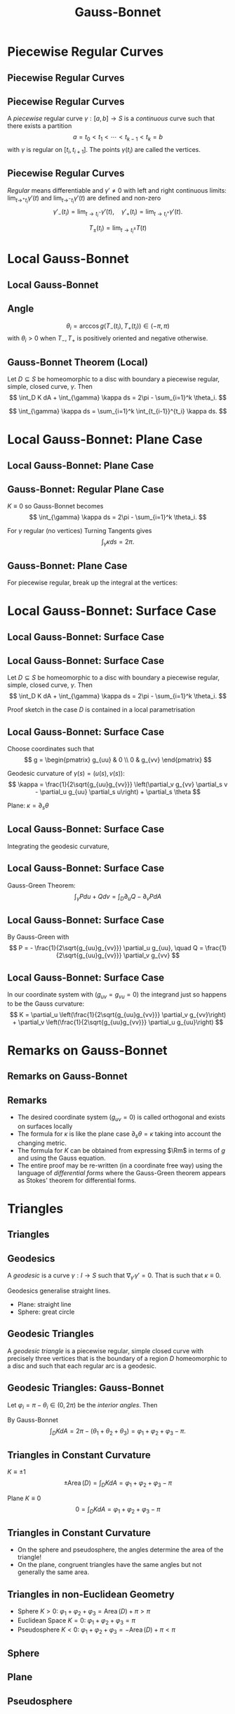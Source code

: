 #+TITLE: Gauss-Bonnet
#+OPTIONS: toc:nil num:nil

* Piecewise Regular Curves
** Piecewise Regular Curves
** Piecewise Regular Curves

#+BEGIN_env defn
A /piecewise/ regular curve \(\gamma : [a, b] \to S\) is a /continuous/ curve such that there exists a partition
\[
a = t_0 < t_1 < \cdots < t_{k-1} < t_k = b
\]
with \(\gamma\) is regular on \([t_i, t_{i+1}]\). The points \(\gamma(t_i)\) are called the vertices.
#+END_env

** Piecewise Regular Curves

/Regular/ means differentiable and \(\gamma' \ne 0\) with left and right continuous limits: \(\lim_{t\to^+ t_i} \gamma'(t)\) and \(\lim_{t\to^- t_i} \gamma'(t)\) are defined and non-zero
\[
\gamma'_-(t_i) = \lim_{t\to t_i^-} \gamma'(t), \quad \gamma'_+(t_i) = \lim_{t\to t_i^+} \gamma'(t).
\]

\[
T_{\pm} (t_i) = \lim_{t\to t_i^{\pm}} T(t)
\]

* Local Gauss-Bonnet
** Local Gauss-Bonnet
** Angle

#+BEGIN_env defn
\[
\theta_i = \arccos g(T_-(t_i), T_+(t_i)) \in (-\pi, \pi)
\]
with \(\theta_i > 0\) when \(T_-, T_+\) is positively oriented and negative otherwise.
#+END_env

** Gauss-Bonnet Theorem (Local)

#+BEGIN_env thm
Let \(D \subseteq S\) be homeomorphic to a disc with boundary a piecewise regular, simple, closed curve, \(\gamma\). Then
\[
\int_D K dA + \int_{\gamma} \kappa ds = 2\pi - \sum_{i=1}^k \theta_i.
\]
#+END_env

\[
\int_{\gamma} \kappa ds = \sum_{i=1}^k \int_{t_{i-1}}^{t_i} \kappa ds.
\]

* Local Gauss-Bonnet: Plane Case
** Local Gauss-Bonnet: Plane Case
** Gauss-Bonnet: Regular Plane Case

#+BEGIN_env pf
\(K \equiv 0\) so Gauss-Bonnet becomes
\[
\int_{\gamma} \kappa ds = 2\pi - \sum_{i=1}^k \theta_i.
\]
  
For \(\gamma\) regular (no vertices) Turning Tangents gives
\[
\int_{\gamma} \kappa ds = 2\pi.
\]
#+END_env

** Gauss-Bonnet: Plane Case

For piecewise regular, break up the integral at the vertices:

\begin{equation*}
\begin{split}
\int_{\gamma} \kappa ds &= \sum \int_{t_{i-1}}^{t_i} \kappa ds \\
&= \sum \int_{t_{i-1}}^{t_i} \partial_s \theta ds = \sum \theta^-(t_i) - \theta^+(t_{i-1}) \\
&= \theta(t_k)^- - \theta(t_0)^+ + \sum \theta^-(t_i) - \theta^+(t_i) \\
&= 2\pi - \sum \theta_i.
\end{split}
\end{equation*}

* Local Gauss-Bonnet: Surface Case
** Local Gauss-Bonnet: Surface Case
** Local Gauss-Bonnet: Surface Case

#+BEGIN_env thm
Let \(D \subseteq S\) be homeomorphic to a disc with boundary a piecewise regular, simple, closed curve, \(\gamma\). Then
\[
\int_D K dA + \int_{\gamma} \kappa ds = 2\pi - \sum_{i=1}^k \theta_i.
\]
#+END_env

Proof sketch in the case \(D\) is contained in a local parametrisation

** Local Gauss-Bonnet: Surface Case

#+BEGIN_env pf
Choose coordinates such that
\[
g = \begin{pmatrix}
g_{uu} & 0 \\
0 & g_{vv}
\end{pmatrix}
\]
  
Geodesic curvature of \(\gamma(s) = (u(s), v(s))\):
\[
\kappa = \frac{1}{2\sqrt{g_{uu}g_{vv}}} \left(\partial_v g_{vv} \partial_s v - \partial_u g_{uu} \partial_s u\right) + \partial_s \theta
\]

Plane: \(\kappa = \partial_s \theta\)
#+END_env

** Local Gauss-Bonnet: Surface Case

#+BEGIN_env pf
Integrating the geodesic curvature,
\begin{equation*}
\begin{split}
\int_{t_{i-1}}^{t_i} \kappa ds &= \int_{t_{i-1}}^{t_i} \frac{\partial_v g_{vv} \partial_s v - \partial_u g_{uu} \partial_s u}{2\sqrt{g_{uu}g_{vv}}} ds + \int_{t_{i-1}}^{t_i} \partial_s \theta ds \\
&= \int_{t_{i-1}}^{t_i} \left(\frac{\partial_v g_{vv}}{2\sqrt{g_{uu}g_{vv}}}\right) \partial_s v ds - \left(\frac{\partial_u g_{uu}}{2\sqrt{g_{uu}g_{vv}}}\right) \partial_s u ds \\
&\quad + \theta(t_i) - \theta(t_{i-1})
\end{split}
\end{equation*}
#+END_env

** Local Gauss-Bonnet: Surface Case

#+BEGIN_env pf
Gauss-Green Theorem:
\[
\int_{\gamma} P du + Q dv = \int_D \partial_u Q - \partial_v P dA
\]
#+END_env

** Local Gauss-Bonnet: Surface Case

#+BEGIN_env pf
By Gauss-Green with
\[
P = - \frac{1}{2\sqrt{g_{uu}g_{vv}}} \partial_u g_{uu}, \quad Q = \frac{1}{2\sqrt{g_{uu}g_{vv}}} \partial_v g_{vv}
\]

\begin{equation*}
\begin{split}
\int_{\gamma} \kappa ds &= \int_D \partial_u \left(\frac{\partial_v g_{vv}}{2\sqrt{g_{uu}g_{vv}}}\right) + \partial_v \left(\frac{\partial_u g_{uu}}{2\sqrt{g_{uu}g_{vv}}}\right) dA \\
&\quad  + \sum \theta(t_i) - \theta(t_{i-1})
\end{split}
\end{equation*}
#+END_env

** Local Gauss-Bonnet: Surface Case

#+BEGIN_env pf
In our coordinate system with (\(g_{uv} = g_{vu} = 0\)) the integrand just so happens to be the Gauss curvature:
\[
K = \partial_u \left(\frac{1}{2\sqrt{g_{uu}g_{vv}}} \partial_v g_{vv}\right) + \partial_v \left(\frac{1}{2\sqrt{g_{uu}g_{vv}}} \partial_u g_{uu}\right)
\]

\begin{equation*}
\begin{split}
\int_{\gamma} \kappa ds &= \int_D K + \sum \theta(t_i) - \theta(t_{i-1}) \\
&= \int_D K + 2\pi - \sum \theta_i
\end{split}
\end{equation*}
#+END_env

* Remarks on Gauss-Bonnet
** Remarks on Gauss-Bonnet
** Remarks

- The desired coordinate system (\(g_{uv} = 0\)) is called orthogonal and exists on surfaces locally 
- The formula for \(\kappa\) is like the plane case \(\partial_s \theta = \kappa\) taking into account the changing metric. 
- The formula for \(K\) can be obtained from expressing \(\Rm\) in terms of \(g\) and using the Gauss equation. 
- The entire proof may be re-written (in a coordinate free way) using the language of /differential forms/ where the Gauss-Green theorem appears as Stokes' theorem for differential forms.

* Triangles
** Triangles
** Geodesics

#+BEGIN_env defn
A /geodesic/ is a curve \(\gamma : I \to S\) such that \(\nabla_{\gamma'} \gamma' = 0\). That is such that \(\kappa \equiv 0\).

Geodesics generalise straight lines.
#+END_env

- Plane: straight line
- Sphere: great circle

** Geodesic Triangles

#+BEGIN_env defn
A /geodesic triangle/ is a piecewise regular, simple closed curve with precisely three vertices that is the boundary of a region \(D\) homeomorphic to a disc and such that each regular arc is a geodesic.
#+END_env

** Geodesic Triangles: Gauss-Bonnet

Let \(\varphi_i = \pi - \theta_i \in (0, 2\pi)\) be the /interior angles/.  Then
\begin{equation*}
\begin{split}
2\pi - (\theta_1 + \theta_2 + \theta_3) &= 2\pi - (\pi - \varphi_1 + \pi - \varphi_2 + \pi - \varphi_3) \\
&= \varphi_1 + \varphi_2 + \varphi_3 - \pi
\end{split}
\end{equation*}

By Gauss-Bonnet
\[
\int_D K dA = 2\pi - (\theta_1 + \theta_2 + \theta_3) = \varphi_1 + \varphi_2 + \varphi_3 - \pi.
\]

** Triangles in Constant Curvature

#+BEGIN_env eg
\(K \equiv \pm 1\)
\[
\pm \operatorname{Area} (D) = \int_D K dA = \varphi_1 + \varphi_2 + \varphi_3 - \pi
\]

Plane \(K \equiv 0\)
\[
0 = \int_D K dA = \varphi_1 + \varphi_2 + \varphi_3 - \pi
\]
#+END_env

** Triangles in Constant Curvature

- On the sphere and pseudosphere, the angles determine the area of the triangle!
- On the plane, congruent triangles have the same angles but not generally the same area.

** Triangles in non-Euclidean Geometry

- Sphere \(K > 0\): \(\varphi_1 + \varphi_2 + \varphi_3 = \operatorname{Area}(D) +  \pi > \pi\)
- Euclidean Space \(K = 0\): \(\varphi_1 + \varphi_2 + \varphi_3 = \pi\)
- Pseudosphere \(K < 0\): \(\varphi_1 + \varphi_2 + \varphi_3 = -\operatorname{Area}(D) + \pi < \pi\)

** Sphere

#+BEGIN_center
[[file:img/sphere_triangle.png]]
#+END_center

** Plane

#+BEGIN_center
[[file:img/euclidean_triangle.png]]
#+END_center

** Pseudosphere

#+BEGIN_center
[[file:img/pseudosphere_triangle.png]]
#+END_center

* Regular Tilings
** Regular Tilings
** Regular Tilings

#+BEGIN_env defn
A /regular \(n\)-gon/ of \(S\) is a piecewise regular, simple, closed curved with \(n\) vertices, bounding a disc whose arcs are all geodesics of the same length meeting at the same angle \(\theta\).
#+END_env

** Regular Tilings

Let \(P_i\) denote a regular \(n\)-gon including the boundary curve and the interior.

#+BEGIN_env defn
A /regular tiling/ of \(S\) is a set of regular \(n\)-gons \(P_i\) all of the same area such that
1. \(S = \cup_i P_i\)
2. For \(i \ne j\), \(P_i \cap P_j\) is either empty, a vertex, or an entire arc.
#+END_env

* Planar Regular Tilings
** Planar Regular Tilings
** Planar Regular Tilings

In the plane, the interior angle of a regular \(n\)-gon is
\[
\theta = \pi - 2\pi/n.
\]
  
Let \(k\) be the number of \(n\)-gons meeting at a vertex so that adding \(k\) copies of \(\theta\) gives \(2\pi\):
\[
2\pi = k \theta = k(\pi - 2\pi/n) = \frac{kn - 2k}{n} \pi
\]
  
\[
2n = kn - 2k
\]

** Planar Regular Tilings

\begin{equation*}
\begin{split}
0 &= kn - 2k - 2n \\
&= k(n-2) - 2(n-2) - 4 \\
&= (k-2)(n-2) - 4
\end{split}
\end{equation*}

\[
(k, n) = (6, 3), (4, 4), (3, 6)
\]
  
** Triangular Tiling

\[
(k, n) = (6, 3)
\]


#+BEGIN_center
#+ATTR_HTML: :style max-width:50%;
[[file:img/1-uniform_n11.png]]
#+END_center

** Square Tiling

\[
(k, n) = (4, 4)
\]

#+BEGIN_center
#+ATTR_HTML: :style max-width:50%;
[[file:img/1-uniform_n5.png]]
#+END_center

** Hexagonal Tiling

\[
(k, n) = (3, 6)
\]

#+BEGIN_center
#+ATTR_HTML: :style max-width:50%;
[[file:img/1-uniform_n1.png]]
#+END_center

* Constant Curvature Tilings
** Constant Curvature Tilings
** Spherical Regular Tilings

#+BEGIN_env eg
On the sphere:
\[
2\pi > \frac{kn - 2k}{n} \pi.
\]
Hence
\[
(k - 2)(n - 2) < 4
\]
  
Not many solutions...
#+END_env

** Spherical Tiling

/Congruent/ but not regular polygons allows more possibilities

#+BEGIN_center
[[file:img/sphere_tiling.png]]
#+END_center

** Hyperbolic Tiling

The Poincaré disc is the unit disc \(D = \{x^2 + y^2 < 1\}\) equipped with a metric \(g\) such that \(K \equiv -1\).  Gauss-Bonnet applies. 

#+BEGIN_env eg
Now we have
\[
(k - 2)(n - 2) > 4
\]
Infinitely many solutions! 
#+END_env

** Hyperbolic Tiling

#+BEGIN_center
[[file:img/tess_5_4.png]]
#+END_center
